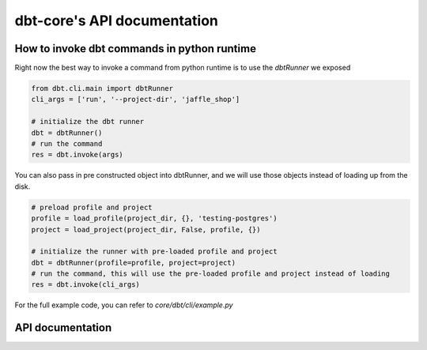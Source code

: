 dbt-core's API documentation
============================
How to invoke dbt commands in python runtime
--------------------------------------------

Right now the best way to invoke a command from python runtime is to use the `dbtRunner` we exposed

.. code-block:: python

    from dbt.cli.main import dbtRunner
    cli_args = ['run', '--project-dir', 'jaffle_shop']

    # initialize the dbt runner
    dbt = dbtRunner()
    # run the command
    res = dbt.invoke(args)

You can also pass in pre constructed object into dbtRunner, and we will use those objects instead of loading up from the disk.

.. code-block:: python

    # preload profile and project
    profile = load_profile(project_dir, {}, 'testing-postgres')
    project = load_project(project_dir, False, profile, {})

    # initialize the runner with pre-loaded profile and project
    dbt = dbtRunner(profile=profile, project=project)
    # run the command, this will use the pre-loaded profile and project instead of loading
    res = dbt.invoke(cli_args)


For the full example code, you can refer to `core/dbt/cli/example.py`

API documentation
-----------------

.. dbt_click:: dbt.cli.main:cli

